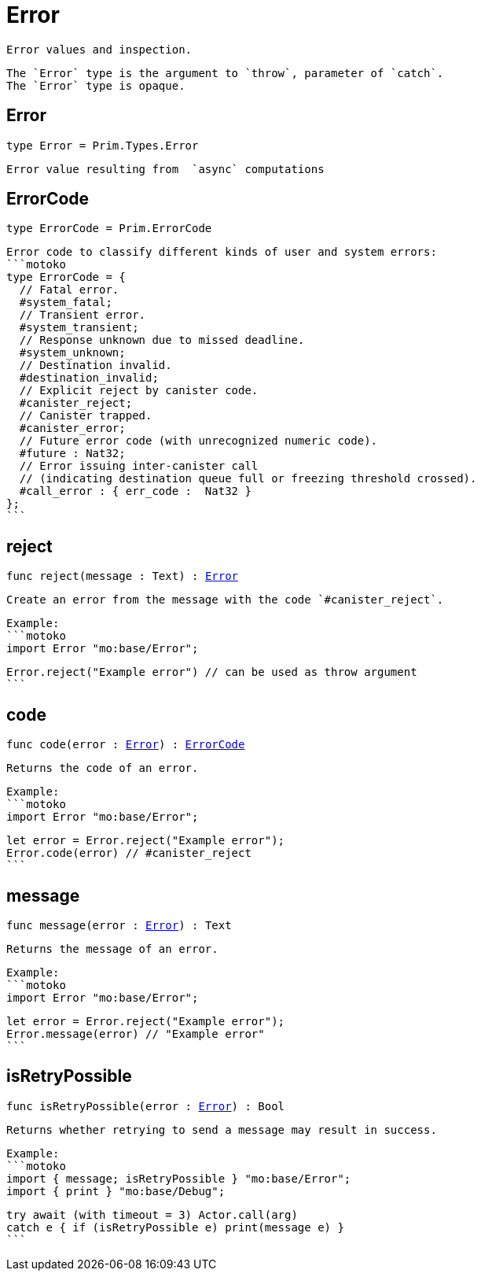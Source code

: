 [[module.Error]]
= Error

 Error values and inspection.

 The `Error` type is the argument to `throw`, parameter of `catch`.
 The `Error` type is opaque.

[[type.Error]]
== Error

[source.no-repl,motoko,subs=+macros]
----
type Error = Prim.Types.Error
----

 Error value resulting from  `async` computations

[[type.ErrorCode]]
== ErrorCode

[source.no-repl,motoko,subs=+macros]
----
type ErrorCode = Prim.ErrorCode
----

 Error code to classify different kinds of user and system errors:
 ```motoko
 type ErrorCode = {
   // Fatal error.
   #system_fatal;
   // Transient error.
   #system_transient;
   // Response unknown due to missed deadline.
   #system_unknown;
   // Destination invalid.
   #destination_invalid;
   // Explicit reject by canister code.
   #canister_reject;
   // Canister trapped.
   #canister_error;
   // Future error code (with unrecognized numeric code).
   #future : Nat32;
   // Error issuing inter-canister call
   // (indicating destination queue full or freezing threshold crossed).
   #call_error : { err_code :  Nat32 }
 };
 ```

[[reject]]
== reject

[source.no-repl,motoko,subs=+macros]
----
func reject(message : Text) : xref:#type.Error[Error]
----

 Create an error from the message with the code `#canister_reject`.

 Example:
 ```motoko
 import Error "mo:base/Error";

 Error.reject("Example error") // can be used as throw argument
 ```

[[code]]
== code

[source.no-repl,motoko,subs=+macros]
----
func code(error : xref:#type.Error[Error]) : xref:#type.ErrorCode[ErrorCode]
----

 Returns the code of an error.

 Example:
 ```motoko
 import Error "mo:base/Error";

 let error = Error.reject("Example error");
 Error.code(error) // #canister_reject
 ```

[[message]]
== message

[source.no-repl,motoko,subs=+macros]
----
func message(error : xref:#type.Error[Error]) : Text
----

 Returns the message of an error.

 Example:
 ```motoko
 import Error "mo:base/Error";

 let error = Error.reject("Example error");
 Error.message(error) // "Example error"
 ```

[[isRetryPossible]]
== isRetryPossible

[source.no-repl,motoko,subs=+macros]
----
func isRetryPossible(error : xref:#type.Error[Error]) : Bool
----

 Returns whether retrying to send a message may result in success.

 Example:
 ```motoko
 import { message; isRetryPossible } "mo:base/Error";
 import { print } "mo:base/Debug";

 try await (with timeout = 3) Actor.call(arg)
 catch e { if (isRetryPossible e) print(message e) }
 ```

